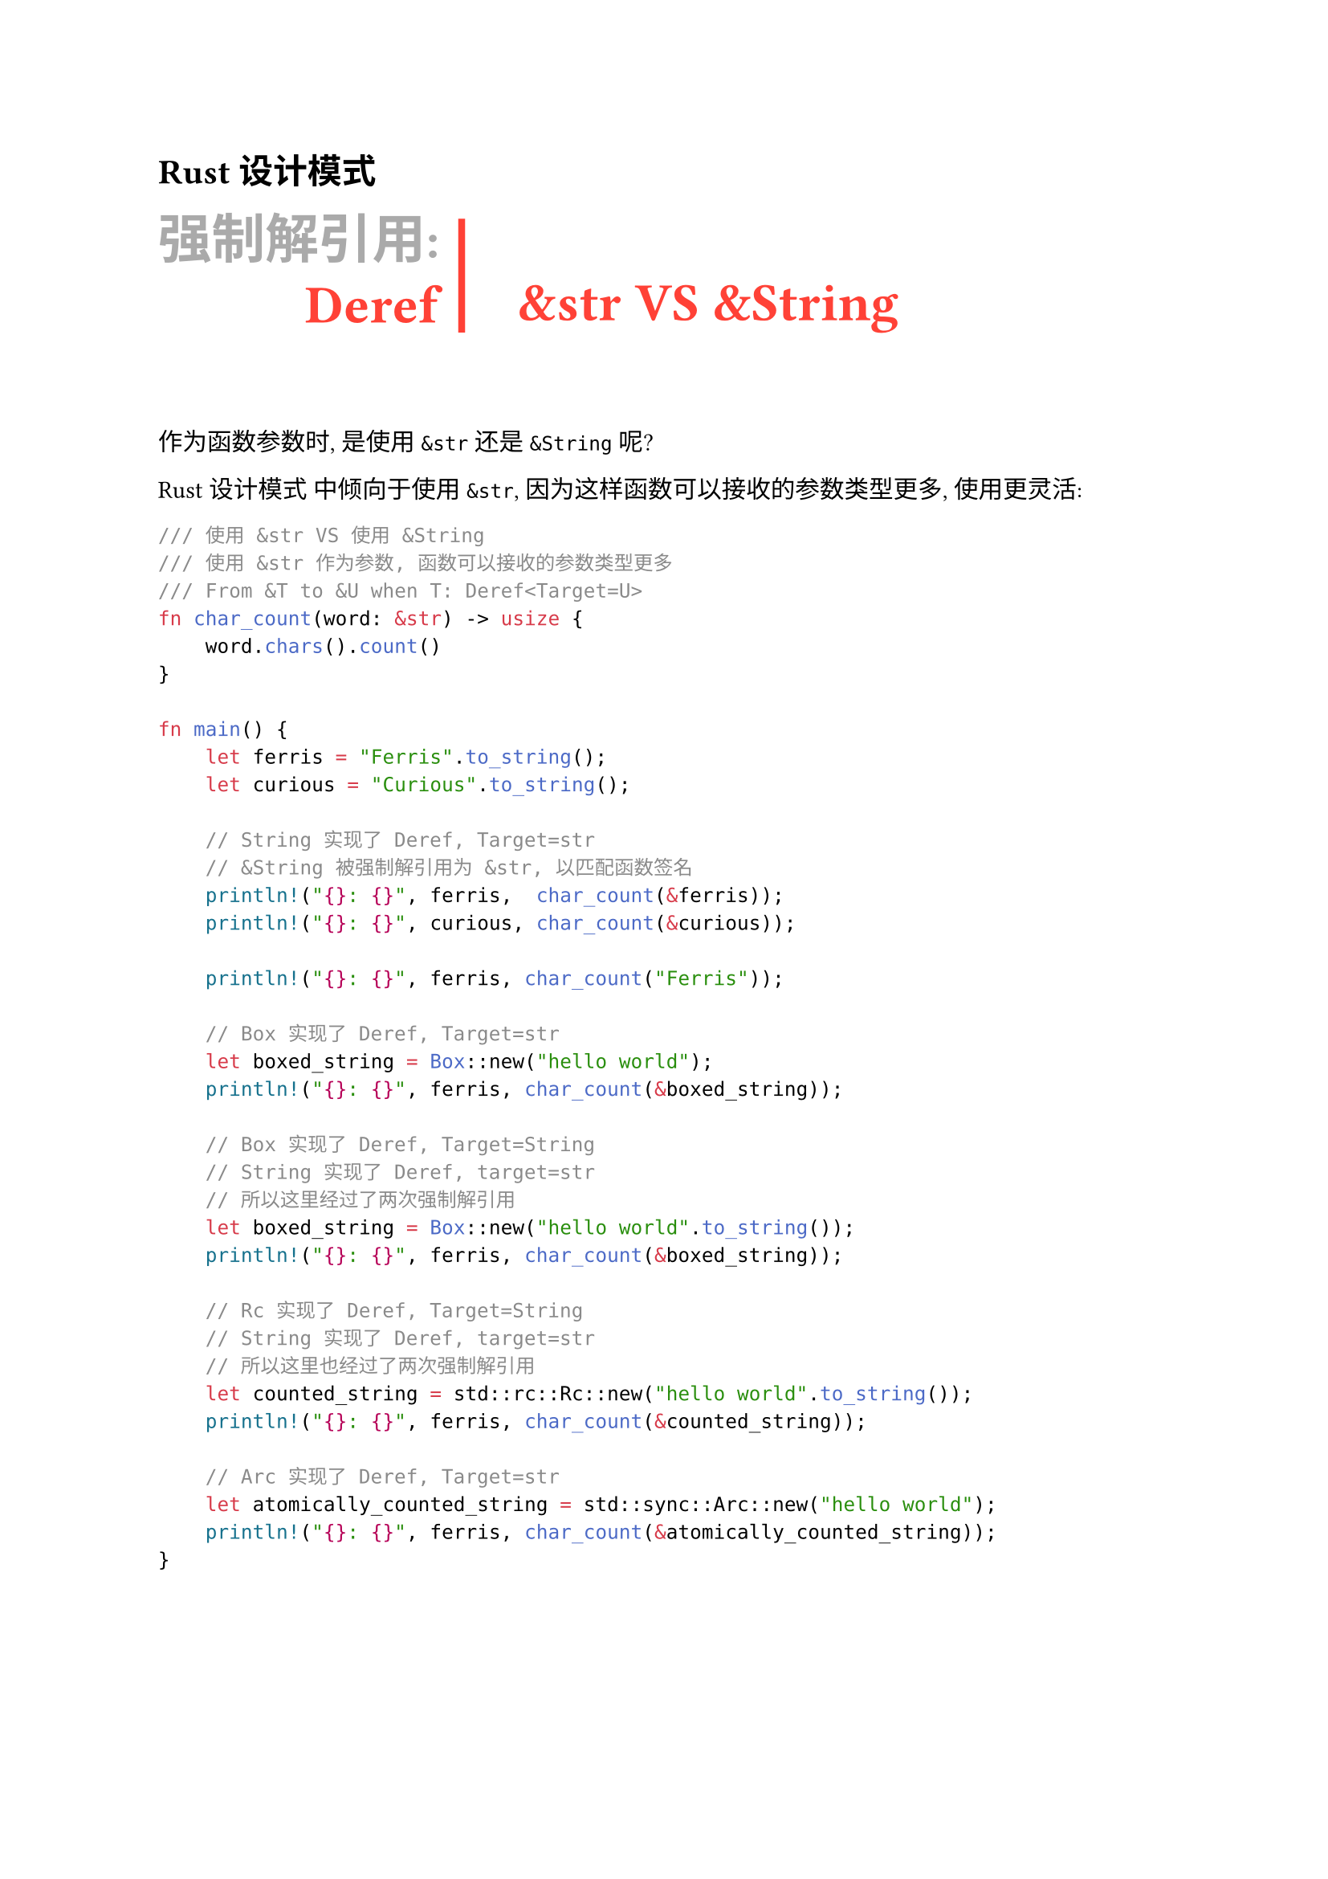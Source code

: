 = Rust 设计模式

#let chapter(title, subtitle, heading) = [
  #grid(
    columns: (auto, auto, auto),
    rows: (auto, auto),
    row-gutter: 10pt,
    column-gutter: (10pt, 25pt),
    text(gray, weight: "bold", size: 24pt)[#title],
    [#line(length: 1.8cm, stroke: 3pt + red, angle: 90deg)],
    align(center)[#text(red, weight: "bold",baseline: 30pt, size: 24pt)[#heading]],
    align(right)[#text(red, weight: "bold", baseline: -30pt, size: 24pt,)[#subtitle]],
  )
]

== #chapter("强制解引用:", "Deref", "&str VS &String")

#v(1em)

作为函数参数时, 是使用 `&str` 还是 `&String` 呢?

#link("https://rust-unofficial.github.io/patterns/idioms/coercion-arguments.html")[Rust 设计模式] 中倾向于使用 `&str`, 因为这样函数可以接收的参数类型更多, 使用更灵活:

```rust
/// 使用 &str VS 使用 &String 
/// 使用 &str 作为参数, 函数可以接收的参数类型更多
/// From &T to &U when T: Deref<Target=U>
fn char_count(word: &str) -> usize {
    word.chars().count()
}

fn main() {
    let ferris = "Ferris".to_string();
    let curious = "Curious".to_string();
    
    // String 实现了 Deref, Target=str
    // &String 被强制解引用为 &str, 以匹配函数签名
    println!("{}: {}", ferris,  char_count(&ferris));
    println!("{}: {}", curious, char_count(&curious));

    println!("{}: {}", ferris, char_count("Ferris")); 

    // Box 实现了 Deref, Target=str
    let boxed_string = Box::new("hello world");
    println!("{}: {}", ferris, char_count(&boxed_string)); 

    // Box 实现了 Deref, Target=String
    // String 实现了 Deref, target=str
    // 所以这里经过了两次强制解引用
    let boxed_string = Box::new("hello world".to_string());
    println!("{}: {}", ferris, char_count(&boxed_string)); 

    // Rc 实现了 Deref, Target=String
    // String 实现了 Deref, target=str
    // 所以这里也经过了两次强制解引用
    let counted_string = std::rc::Rc::new("hello world".to_string());
    println!("{}: {}", ferris, char_count(&counted_string)); 

    // Arc 实现了 Deref, Target=str
    let atomically_counted_string = std::sync::Arc::new("hello world");
    println!("{}: {}", ferris, char_count(&atomically_counted_string)); 
}
```